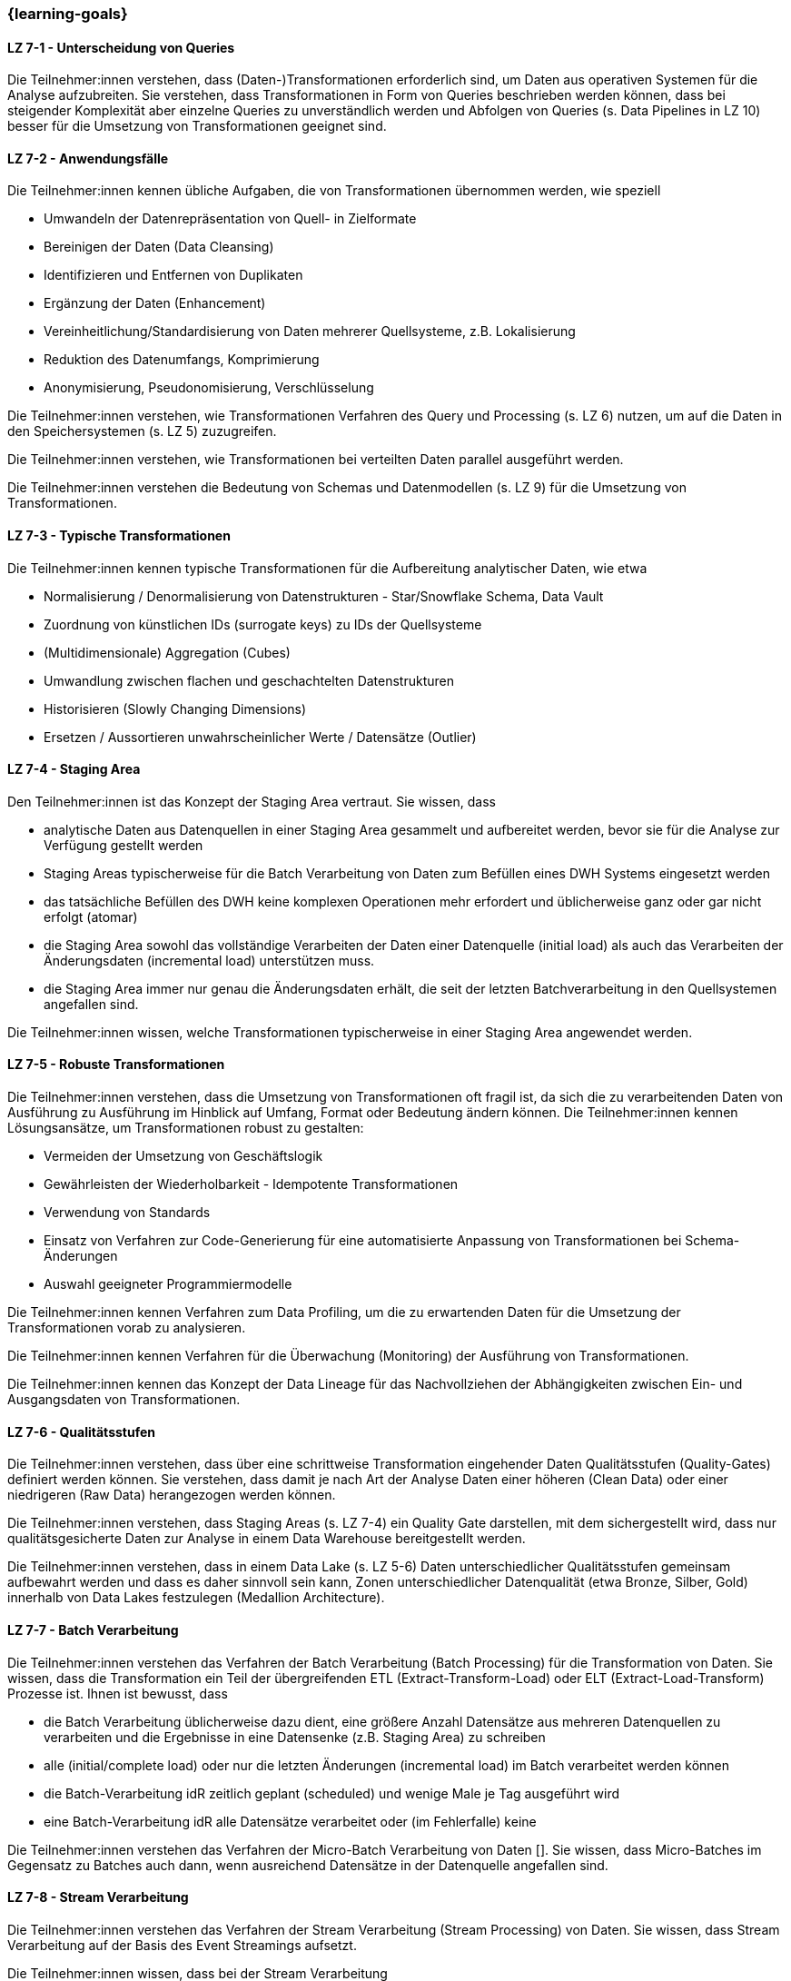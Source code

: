=== {learning-goals}


// tag::DE[]
[[LZ-7-1]]
==== LZ 7-1 - Unterscheidung von Queries
Die Teilnehmer:innen verstehen, dass (Daten-)Transformationen erforderlich sind, um Daten aus operativen Systemen für die Analyse aufzubreiten. Sie verstehen, dass Transformationen in Form von Queries beschrieben werden können, dass bei steigender Komplexität aber einzelne Queries zu unverständlich werden und Abfolgen von Queries (s. Data Pipelines in LZ 10) besser für die Umsetzung von Transformationen geeignet sind.

[[LZ-7-2]]
==== LZ 7-2 - Anwendungsfälle
Die Teilnehmer:innen kennen übliche Aufgaben, die von Transformationen übernommen werden, wie speziell

- Umwandeln der Datenrepräsentation von Quell- in Zielformate
- Bereinigen der Daten (Data Cleansing)
- Identifizieren und Entfernen von Duplikaten
- Ergänzung der Daten (Enhancement)
- Vereinheitlichung/Standardisierung von Daten mehrerer Quellsysteme, z.B. Lokalisierung
- Reduktion des Datenumfangs, Komprimierung
- Anonymisierung, Pseudonomisierung, Verschlüsselung

Die Teilnehmer:innen verstehen, wie Transformationen Verfahren des Query und Processing (s. LZ 6) nutzen, um auf die Daten in den Speichersystemen (s. LZ 5) zuzugreifen.

Die Teilnehmer:innen verstehen, wie Transformationen bei verteilten Daten parallel ausgeführt werden.

Die Teilnehmer:innen verstehen die Bedeutung von Schemas und Datenmodellen (s. LZ 9) für die Umsetzung von Transformationen.

[[LZ-7-3]]
==== LZ 7-3 - Typische Transformationen
Die Teilnehmer:innen kennen typische Transformationen für die Aufbereitung analytischer Daten, wie etwa

- Normalisierung / Denormalisierung von Datenstrukturen - Star/Snowflake Schema, Data Vault
- Zuordnung von künstlichen IDs (surrogate keys) zu IDs der Quellsysteme
- (Multidimensionale) Aggregation (Cubes)
- Umwandlung zwischen flachen und geschachtelten Datenstrukturen
- Historisieren (Slowly Changing Dimensions)
- Ersetzen / Aussortieren unwahrscheinlicher Werte / Datensätze (Outlier)

[[LZ-7-4]]
==== LZ 7-4 - Staging Area
Den Teilnehmer:innen ist das Konzept der Staging Area vertraut. Sie wissen, dass

- analytische Daten aus Datenquellen in einer Staging Area gesammelt und aufbereitet werden, bevor sie für die Analyse zur Verfügung gestellt werden
- Staging Areas typischerweise für die Batch Verarbeitung von Daten zum Befüllen eines DWH Systems eingesetzt werden
- das tatsächliche Befüllen des DWH keine komplexen Operationen mehr erfordert und üblicherweise ganz oder gar nicht erfolgt (atomar)
- die Staging Area sowohl das vollständige Verarbeiten der Daten einer Datenquelle (initial load) als auch das Verarbeiten der Änderungsdaten (incremental load) unterstützen muss.
- die Staging Area immer nur genau die Änderungsdaten erhält, die seit der letzten Batchverarbeitung in den Quellsystemen angefallen sind.

Die Teilnehmer:innen wissen, welche Transformationen typischerweise in einer Staging Area angewendet werden.

[[LZ-7-5]]
==== LZ 7-5 - Robuste Transformationen
Die Teilnehmer:innen verstehen, dass die Umsetzung von Transformationen oft fragil ist, da sich die zu verarbeitenden Daten von Ausführung zu Ausführung im Hinblick auf Umfang, Format oder Bedeutung ändern können. Die Teilnehmer:innen kennen Lösungsansätze, um Transformationen robust zu gestalten:

- Vermeiden der Umsetzung von Geschäftslogik
- Gewährleisten der Wiederholbarkeit - Idempotente Transformationen
- Verwendung von Standards
- Einsatz von Verfahren zur Code-Generierung für eine automatisierte Anpassung von Transformationen bei Schema-Änderungen
- Auswahl geeigneter Programmiermodelle

Die Teilnehmer:innen kennen Verfahren zum Data Profiling, um die zu erwartenden Daten für die Umsetzung der Transformationen vorab zu analysieren.

Die Teilnehmer:innen kennen Verfahren für die Überwachung (Monitoring) der Ausführung von Transformationen.

Die Teilnehmer:innen kennen das Konzept der Data Lineage für das Nachvollziehen der Abhängigkeiten zwischen Ein- und Ausgangsdaten von Transformationen.

[[LZ-7-6]]
==== LZ 7-6 - Qualitätsstufen
Die Teilnehmer:innen verstehen, dass über eine schrittweise Transformation eingehender Daten Qualitätsstufen (Quality-Gates) definiert werden können. Sie verstehen, dass damit je nach Art der Analyse Daten einer höheren (Clean Data) oder einer niedrigeren (Raw Data) herangezogen werden können.

Die Teilnehmer:innen verstehen, dass Staging Areas (s. LZ 7-4) ein Quality Gate darstellen, mit dem sichergestellt wird, dass nur qualitätsgesicherte Daten zur Analyse in einem Data Warehouse bereitgestellt werden.

Die Teilnehmer:innen verstehen, dass in einem Data Lake (s. LZ 5-6) Daten unterschiedlicher Qualitätsstufen gemeinsam aufbewahrt werden und dass es daher sinnvoll sein kann, Zonen unterschiedlicher Datenqualität (etwa Bronze, Silber, Gold) innerhalb von Data Lakes festzulegen (Medallion Architecture).

[[LZ-7-7]]
==== LZ 7-7 - Batch Verarbeitung
Die Teilnehmer:innen verstehen das Verfahren der Batch Verarbeitung (Batch Processing) für die Transformation von Daten. Sie wissen, dass die Transformation ein Teil der übergreifenden ETL (Extract-Transform-Load) oder ELT (Extract-Load-Transform) Prozesse ist. Ihnen ist bewusst, dass

- die Batch Verarbeitung üblicherweise dazu dient, eine größere Anzahl Datensätze aus mehreren Datenquellen zu verarbeiten und die Ergebnisse in eine Datensenke (z.B. Staging Area) zu schreiben
- alle (initial/complete load) oder nur die letzten Änderungen (incremental load) im Batch verarbeitet werden können
- die Batch-Verarbeitung idR zeitlich geplant (scheduled) und wenige Male je Tag ausgeführt wird
- eine Batch-Verarbeitung idR alle Datensätze verarbeitet oder (im Fehlerfalle) keine

Die Teilnehmer:innen verstehen das Verfahren der Micro-Batch Verarbeitung von Daten []. Sie wissen, dass Micro-Batches im Gegensatz zu Batches auch dann, wenn ausreichend Datensätze in der Datenquelle angefallen sind.

[[LZ-7-8]]
==== LZ 7-8 - Stream Verarbeitung
Die Teilnehmer:innen verstehen das Verfahren der Stream Verarbeitung (Stream Processing) von Daten. Sie wissen, dass Stream Verarbeitung auf der Basis des Event Streamings aufsetzt.

Die Teilnehmer:innen wissen, dass bei der Stream Verarbeitung

- die Daten mehrerer Streams miteinander zu einem weiteren Stream kombiniert werden können.
- Datensätze (etwa fehlerhafte oder unvollständige) im Stream voneinander getrennt und separat (in unterschiedlichen Streams) weiterverarbeitet werden können.

Die Teilnehmer:innen verstehen, warum das Schreiben von Daten aus einem Datenstrom meist idempotent gestaltet wird.

Die Teilnehmer:innen können zustandslose (stateless) und zustandsbehaftete (stateful) Stream Verarbeitung unterscheiden.

Die Teilnehmer:innen verstehen, dass Operationen nicht auf allen Datensätzen eines Streams erfolgen können, sondern immer nur auf einzelnen oder einer Gruppe von aufeinanderfolgenden Datensätzen. Sie kennen dazu das Konzept der Fenster (Window) Funktionen.

Die Teilnehmer:innen kennen Frameworks oder Tools für die Stream Verarbeitung, wie Kafka Streams.

// end::DE[]

// tag::EN[]
[[LG-6-1]]
==== LG 6-1: Aspects and building blocks
tbd.

[[LG-6-2]]
==== LG 6-2: Central approaches
tbd.

[[LG-6-3]]
==== LG 6-3: Data Mesh
tbd.

[[LG-6-4]]
==== LG 6-4: Machine Learning
tbd.

[[LG-6-5]]
==== LG 6-5: Use Cases
tbd.

// end::EN[]

// tag::REMARK[]
[NOTE]
====
Die einzelnen Lernziele müssen nicht als einfache Aufzählungen mit Unterpunkten aufgeführt werden, sondern können auch gerne in ganzen Sätzen formuliert werden, welche die einzelnen Punkte (sofern möglich) integrieren.
====
// end::REMARK[]
